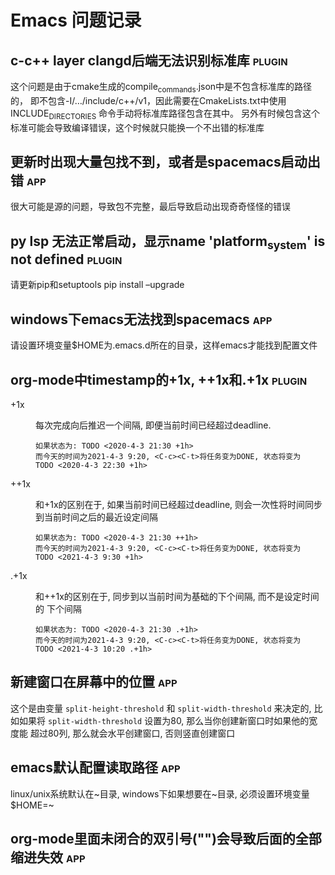 #+TAGS: { app(a) plugin(p) }

* Emacs 问题记录
** c-c++ layer clangd后端无法识别标准库                              :plugin:
   这个问题是由于cmake生成的compile_commands.json中是不包含标准库的路径的，
   即不包含-I/.../include/c++/v1，因此需要在CmakeLists.txt中使用INCLUDE_DIRECTORIES
   命令手动将标准库路径包含在其中。
   另外有时候包含这个标准可能会导致编译错误，这个时候就只能换一个不出错的标准库
** 更新时出现大量包找不到，或者是spacemacs启动出错                      :app:
   很大可能是源的问题，导致包不完整，最后导致启动出现奇奇怪怪的错误
** py lsp 无法正常启动，显示name 'platform_system' is not defined    :plugin:
   请更新pip和setuptools
   pip install --upgrade
** windows下emacs无法找到spacemacs                                    :app:
   请设置环境变量$HOME为.emacs.d所在的目录，这样emacs才能找到配置文件
** org-mode中timestamp的+1x, ++1x和.+1x                             :plugin:
   - +1x :: 每次完成向后推迟一个间隔, 即便当前时间已经超过deadline.
     #+BEGIN_EXAMPLE
     如果状态为: TODO <2020-4-3 21:30 +1h>
     而今天的时间为2021-4-3 9:20, <C-c><C-t>将任务变为DONE, 状态将变为
     TODO <2020-4-3 22:30 +1h>
     #+END_EXAMPLE
   - ++1x :: 和+1x的区别在于, 如果当前时间已经超过deadline, 则会一次性将时间同步
     到当前时间之后的最近设定间隔
     #+BEGIN_EXAMPLE
     如果状态为: TODO <2020-4-3 21:30 ++1h>
     而今天的时间为2021-4-3 9:20, <C-c><C-t>将任务变为DONE, 状态将变为
     TODO <2021-4-3 9:30 +1h>
     #+END_EXAMPLE
   - .+1x :: 和++1x的区别在于, 同步到以当前时间为基础的下个间隔, 而不是设定时间的
     下个间隔
     #+BEGIN_EXAMPLE
     如果状态为: TODO <2020-4-3 21:30 .+1h>
     而今天的时间为2021-4-3 9:20, <C-c><C-t>将任务变为DONE, 状态将变为
     TODO <2021-4-3 10:20 .+1h>
     #+END_EXAMPLE
** 新建窗口在屏幕中的位置                                              :app:
   这个是由变量 ~split-height-threshold~ 和 ~split-width-threshold~ 来决定的, 比
   如如果将 ~split-width-threshold~ 设置为80, 那么当你创建新窗口时如果他的宽度能
   超过80列, 那么就会水平创建窗口, 否则竖直创建窗口
   
** emacs默认配置读取路径                                               :app:
   linux/unix系统默认在~目录, windows下如果想要在~目录, 必须设置环境变量$HOME=~

** org-mode里面未闭合的双引号("")会导致后面的全部缩进失效              :app:
